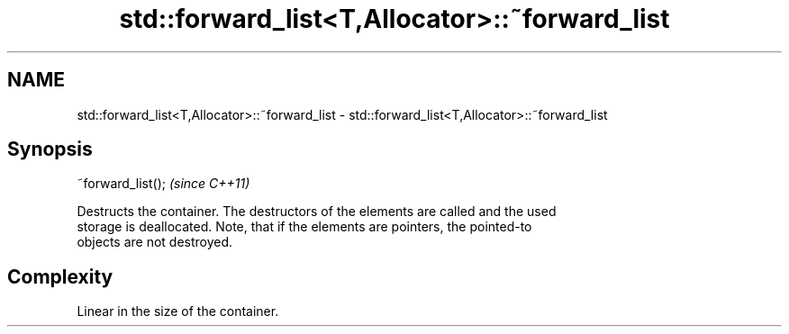 .TH std::forward_list<T,Allocator>::~forward_list 3 "2019.08.27" "http://cppreference.com" "C++ Standard Libary"
.SH NAME
std::forward_list<T,Allocator>::~forward_list \- std::forward_list<T,Allocator>::~forward_list

.SH Synopsis
   ~forward_list();  \fI(since C++11)\fP

   Destructs the container. The destructors of the elements are called and the used
   storage is deallocated. Note, that if the elements are pointers, the pointed-to
   objects are not destroyed.

.SH Complexity

   Linear in the size of the container.
